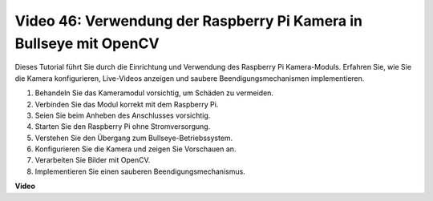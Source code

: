 Video 46: Verwendung der Raspberry Pi Kamera in Bullseye mit OpenCV
=======================================================================================

Dieses Tutorial führt Sie durch die Einrichtung und Verwendung des Raspberry Pi Kamera-Moduls. Erfahren Sie, wie Sie die Kamera konfigurieren, Live-Videos anzeigen und saubere Beendigungsmechanismen implementieren.

1. Behandeln Sie das Kameramodul vorsichtig, um Schäden zu vermeiden.
2. Verbinden Sie das Modul korrekt mit dem Raspberry Pi.
3. Seien Sie beim Anheben des Anschlusses vorsichtig.
4. Starten Sie den Raspberry Pi ohne Stromversorgung.
5. Verstehen Sie den Übergang zum Bullseye-Betriebssystem.
6. Konfigurieren Sie die Kamera und zeigen Sie Vorschauen an.
7. Verarbeiten Sie Bilder mit OpenCV.
8. Implementieren Sie einen sauberen Beendigungsmechanismus.

**Video**

.. raw:: html

    <iframe width="700" height="500" src="https://www.youtube.com/embed/kuJpdAf07WQ?si=Txv85bAdLCvTRtlQ" title="YouTube video player" frameborder="0" allow="accelerometer; autoplay; clipboard-write; encrypted-media; gyroscope; picture-in-picture; web-share" allowfullscreen></iframe>

